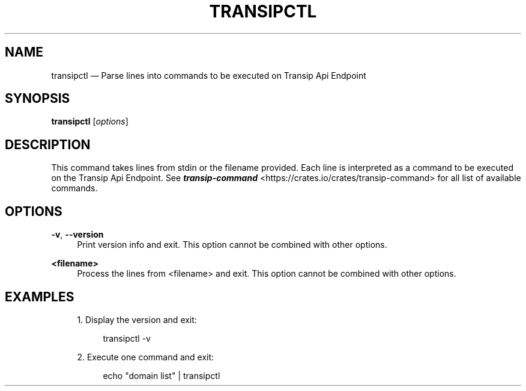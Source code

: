 '\" t
.TH "TRANSIPCTL" "1"
.nh
.ad l
.ss \n[.ss] 0
.SH "NAME"
transipctl \[em] Parse lines into commands to be executed on Transip Api Endpoint
.SH "SYNOPSIS"
\fBtransipctl\fR [\fIoptions\fR]
.SH "DESCRIPTION"
This command takes lines from stdin or the filename provided. Each line is interpreted as a command to
be executed on the Transip Api Endpoint. See \fI\f(BItransip\-command\fI\fR <https://crates.io/crates/transip\-command> for all
list of available commands.
.SH "OPTIONS"
.sp
\fB\-v\fR, 
\fB\-\-version\fR
.RS 4
Print version info and exit. This option cannot be combined with other options.
.RE
.sp
\fB<filename>\fR
.RS 4
Process the lines from <filename> and exit. This option cannot be combined with other options.
.RE
.SH "EXAMPLES"
.sp
.RS 4
\h'-04' 1.\h'+01'Display the version and exit:
.sp
.RS 4
.nf
transipctl \-v
.fi
.RE
.RE
.sp
.RS 4
\h'-04' 2.\h'+01'Execute one command and exit:
.sp
.RS 4
.nf
echo "domain list" | transipctl
.fi
.RE
.RE
